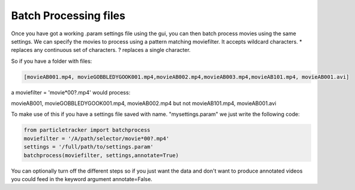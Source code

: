 .. _Batch:

Batch Processing files
======================

Once you have got a working .param settings file using the gui, 
you can then batch process movies using the same settings. We can specify the movies to 
process using a pattern matching moviefilter. It accepts wildcard characters. 
* replaces any continuous set of characters. ? replaces a single character.

So if you have a folder with files:

.. code-block:: python

   [movieAB001.mp4, movieGOBBLEDYGOOK001.mp4,movieAB002.mp4,movieAB003.mp4,movieAB101.mp4, movieAB001.avi]

a moviefilter = 'movie*00?.mp4' would process:

movieAB001, movieGOBBLEDYGOOK001.mp4, movieAB002.mp4 but not movieAB101.mp4, movieAB001.avi

To make use of this if you have a settings file saved with name. "mysettings.param" we just write the
following code:

.. code-block:: python

   from particletracker import batchprocess
   moviefilter = '/A/path/selector/movie*00?.mp4'
   settings = '/full/path/to/settings.param'
   batchprocess(moviefilter, settings,annotate=True)

You can optionally turn off the different steps so if you just want the data and don't want to 
produce annotated videos you could feed in the keyword argument annotate=False.
